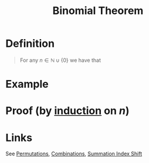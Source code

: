 :PROPERTIES:
:ID:       c0658aee-c790-4f84-a3c6-1a8bab831128
:END:
#+title: Binomial Theorem
#+filetags: theorem proof

* Definition
#+begin_quote
For any \(n\in\mathbb{N}\cup\{0\}\) we have that
\begin{equation*}
(x + y)^n = \sum_{k=0}^n{n \choose k}x^{n-k}y^k
\end{equation*}
#+end_quote

* Example
\begin{align*}
(x + y)^n &= \sum_{k=0}^3{3 \choose k}x^{3-k}y^k \\
&= {3 \choose 0}x^3 + {3 \choose 1}x^2y + {3 \choose 2}xy^2 + {3 \choose 3}y^3 \\
&= x^3 + 3x^2y + 3xy^2 + y^3
\end{align*}

* Proof (by [[id:c0407dfb-dd46-488d-88e3-25733c215325][induction]] on \(n\))
[[file:images/binomial-theorem.png]]
# ** Base Case (\(n=0\)):
# \((x+y0^0 = 1\)

# \(\sum_0^0{0 \choose k}x^{0-k}y^k = {0 \choose 0}x^0y^0=1\)

# ** Induction Step:
# Let \(m\in\mathbb{N}\cup\{0\}\) and suppose \((x+y)^m = \sum_{i=0}^m{m \choose k}x^{m-k}y^k\)
# \begin{align*}
# (x+y)^{m+1} &= (x+y)^m(x+y) \\
# &= x(x+y)^m + y(x+y)^m \\
# &= x\left( \sum_{k=0}^m{m \choose k}x^{m-k}y^k\right) + y\left( \sum_{k=0}^m{m \choose k}x^{m-k}y^k\right)\\

# &= \sum_{k=0}^m{m \choose k}x^{m-k+1}y^k + \sum_{k=0}^m{m \choose k}x^{m-k}y^{k+1} \\

# &= \sum_{k=0}^{m+1}{m \choose k}x^{m-k+1}y^k + \sum_{k=0}^{m+1}{m \choose k}x^{m-k}y^{k+1}\) \\

# &=  \sum_{k=0}^{m+1}{m \choose k}x^{m-k+1}y^k + \sum\(_{k=1}^{m+1} {m \choose {k-1} \) \\

# &= \sum\(_{}\)
# \end{align*}

* Links
See [[id:ec3693ee-4076-4d1e-a833-97300629d151][Permutations]], [[id:191ab052-9880-4ccb-be2d-85e052fe32bc][Combinations]], [[id:6d130bdd-0096-4d4c-a150-2855608486f1][Summation Index Shift]]
